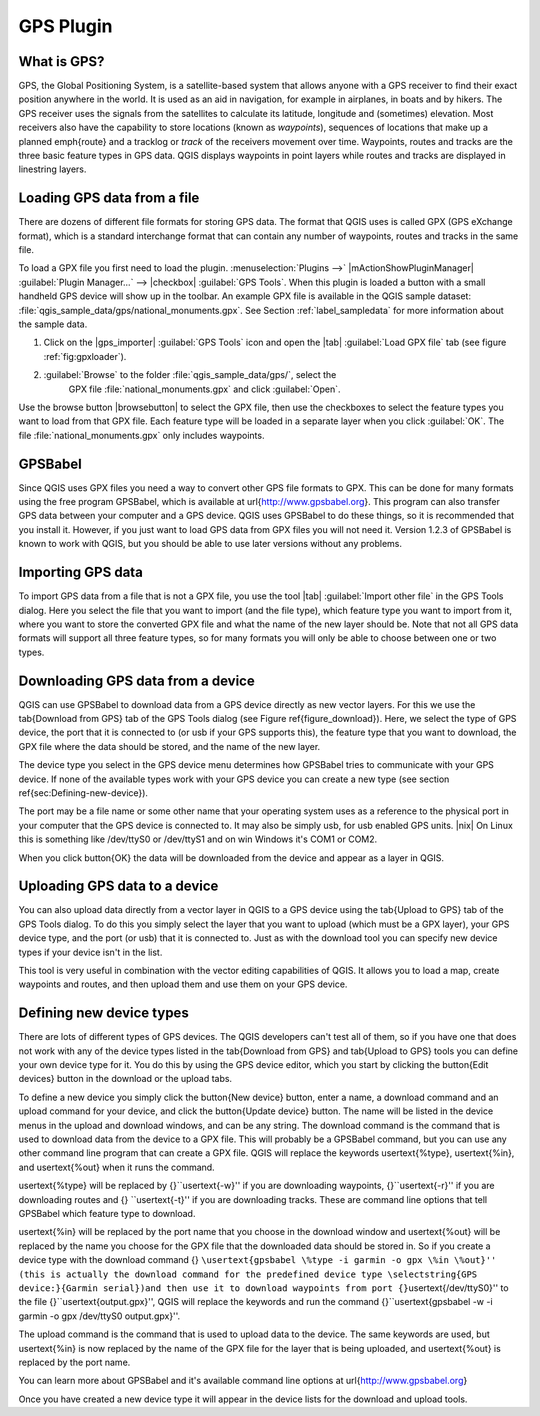 .. _`plugin_gps`:

GPS Plugin
=================================

.. % when the revision of a section has been finalized,
.. % comment out the following line:
.. % \updatedisclaimer

.. _`whatsgps`:
What is GPS?
****************************

GPS, the Global Positioning System, is a satellite-based system that allows 
anyone with a GPS receiver to find their exact position anywhere in the world.  
It is used as an aid in navigation, for example in airplanes, in boats and by 
hikers.  The GPS receiver uses the signals from the satellites to calculate its 
latitude, longitude and (sometimes) elevation.  Most receivers also have the 
capability to store locations (known as *waypoints*), sequences of locations 
that make up a planned \emph{route} and a tracklog or *track* of the receivers 
movement over time.  Waypoints, routes and tracks are the three basic feature 
types in GPS data.  QGIS displays waypoints in point layers while routes and 
tracks are displayed in linestring layers.

.. _`label_loadgps`: 
Loading GPS data from a file
*************************************************

There are dozens of different file formats for storing GPS data.  The format 
that QGIS uses is called GPX (GPS eXchange format), which is a standard 
interchange format that can contain any number of waypoints, routes and tracks 
in the same file.

To load a GPX file you first need to load the plugin. 
:menuselection:`Plugins -->` |mActionShowPluginManager| 
:guilabel:`Plugin Manager...` --> |checkbox| :guilabel:`GPS Tools`. When this 
plugin is loaded a button with a small handheld GPS device will show up in the 
toolbar. An example GPX file is available in the QGIS sample dataset:
:file:`qgis_sample_data/gps/national_monuments.gpx`. See Section
:ref:`label_sampledata` for more information about the sample data.


#. Click on the |gps_importer| :guilabel:`GPS Tools` icon and open the |tab| 
   :guilabel:`Load GPX file` tab (see figure :ref:`fig:gpxloader`).
#. :guilabel:`Browse` to the folder :file:`qgis_sample_data/gps/`, select the 
    GPX file :file:`national_monuments.gpx` and click :guilabel:`Open`.

.. \begin{figure}[ht]
..   \centering
..   \includegraphics[clip=true, width=12cm]{loadgpx}
..   \caption{The \emph{GPS Tools} dialog window \nixcaption}\label{gpxloader}
.. \end{figure}

Use the browse button |browsebutton| to select the GPX file, then use the
checkboxes to select the feature types you want to load from that GPX file.
Each feature type will be loaded in a separate layer when you click 
:guilabel:`OK`.  The file :file:`national_monuments.gpx` only includes waypoints.

GPSBabel
********

Since QGIS uses GPX files you need a way to convert other GPS file formats to 
GPX. This can be done for many formats using the free program GPSBabel, which is 
available at \url{http://www.gpsbabel.org}.  This program can also transfer GPS 
data between your computer and a GPS device.  QGIS uses GPSBabel to do these 
things, so it is recommended that you install it.  However, if you just want to 
load GPS data from GPX files you will not need it. Version 1.2.3 of GPSBabel is 
known to work with QGIS, but you should be able to use later versions without
any problems.

Importing GPS data
******************

To import GPS data from a file that is not a GPX file, you use the tool |tab|
:guilabel:`Import other file` in the GPS Tools dialog. Here you select the file 
that you want to import (and the file type), which feature type you want to 
import from it, where you want to store the converted GPX file and what the name 
of the new layer should be.  Note that not all GPS data formats will support all 
three feature types, so for many formats you will only be able to choose between 
one or two types.

Downloading GPS data from a device
**********************************

QGIS can use GPSBabel to download data from a GPS device directly as new vector 
layers. For this we use the \tab{Download from GPS} tab of the GPS Tools dialog 
(see Figure \ref{figure_download}). Here, we select the type of GPS device, the 
port that it is connected to (or usb if your GPS supports this), the feature 
type that you want to download, the GPX file where the data should be stored, 
and the name of the new layer.

.. \begin{figure}[ht]
..   \centering
..   \includegraphics[clip=true, width=12cm]{download}
..   \caption{The download tool \nixcaption}\label{figure_download}
.. \end{figure}

The device type you select in the GPS device menu determines how GPSBabel tries 
to communicate with your GPS device. If none of the available types work with 
your GPS device you can create a new type (see section 
\ref{sec:Defining-new-device}).

The port may be a file name or some other name that your operating system uses 
as a reference to the physical port in your computer that the GPS device is 
connected to. It may also be simply usb, for usb enabled GPS units. |nix| On 
Linux this is something like /dev/ttyS0 or /dev/ttyS1 and on \win Windows it's 
COM1 or COM2.

When you click \button{OK} the data will be downloaded from the device and 
appear as a layer in QGIS.

Uploading GPS data to a device
******************************

You can also upload data directly from a vector layer in QGIS to a GPS device 
using the \tab{Upload to GPS} tab of the GPS Tools dialog. To do this you 
simply select the layer that you want to upload (which must be a GPX layer),
your GPS device type, and the port (or usb) that it is connected to.
Just as with the download tool you can specify new device types if your device 
isn't in the list.

This tool is very useful in combination with the vector editing capabilities of 
QGIS. It allows you to load a map, create waypoints and routes, and then upload 
them and use them on your GPS device.

.. _`defining-new-device`:
Defining new device types
********************************************************

There are lots of different types of GPS devices. The QGIS developers can't 
test all of them, so if you have one that does not work with any of the device 
types listed in the \tab{Download from GPS} and \tab{Upload to GPS} tools you 
can define your own device type for it.  You do this by using the GPS device 
editor, which you start by clicking the \button{Edit devices} button in the 
download or the upload tabs.

To define a new device you simply click the \button{New device} button, enter a 
name, a download command and an upload command for your device, and click the 
\button{Update device} button.  The name will be listed in the device menus in 
the upload and download windows, and can be any string.  The download command 
is the command that is used to download data from the device to a GPX file.
This will probably be a GPSBabel command, but you can use any other command 
line program that can create a GPX file.  QGIS will replace the keywords 
\usertext{\%type}, \usertext{\%in}, and \usertext{\%out} when it runs the 
command.

\usertext{\%type} will be replaced by {}``\usertext{-w}'' if you are downloading 
waypoints, {}``\usertext{-r}'' if you are downloading routes and {}
``\usertext{-t}'' if you are downloading tracks.
These are command line options that tell GPSBabel which feature type to download.

\usertext{\%in} will be replaced by the port name that you choose in the 
download window and \usertext{\%out} will be replaced by the name you choose for 
the GPX file that the downloaded data should be stored in.
So if you create a device type with the download command {}
``\usertext{gpsbabel \%type -i garmin -o gpx \%in \%out}'' (this is actually 
the download command for the predefined device type \selectstring{GPS device:}{Garmin serial})and then use it to download waypoints from port {}``\usertext{/dev/ttyS0}'' to the file {}``\usertext{output.gpx}'', QGIS will replace the keywords and run the command {}``\usertext{gpsbabel -w -i garmin -o gpx /dev/ttyS0 output.gpx}''.

The upload command is the command that is used to upload data to the device.
The same keywords are used, but \usertext{\%in} is now replaced by the name of 
the GPX file for the layer that is being uploaded, and \usertext{\%out} is 
replaced by the port name.

You can learn more about GPSBabel and it's available command line options at \url{http://www.gpsbabel.org}

Once you have created a new device type it will appear in the device lists for the download and upload tools.
